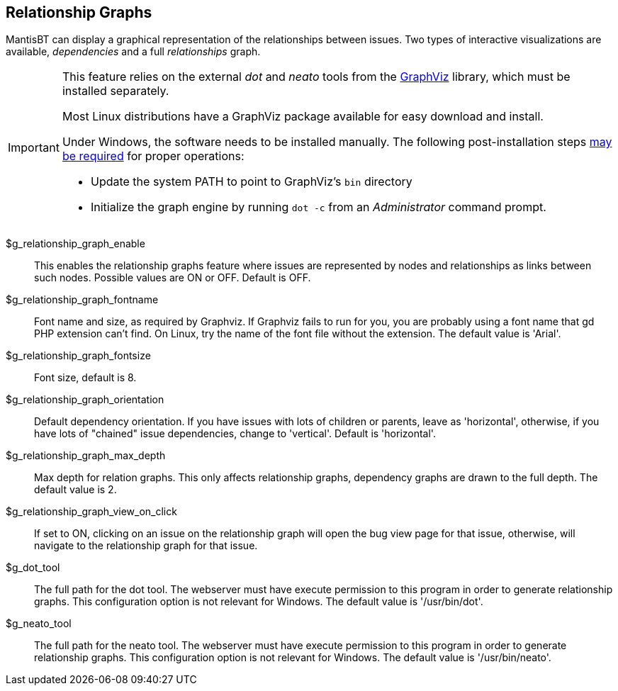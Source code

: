 [[admin.config.relationship]]
== Relationship Graphs

MantisBT can display a graphical representation of the relationships
between issues. Two types of interactive visualizations are available,
_dependencies_ and a full _relationships_ graph.

[IMPORTANT]
====
This feature relies on the external _dot_ and _neato_ tools from the
https://www.graphviz.org/[GraphViz] library, which must be installed
separately.

Most Linux distributions have a GraphViz package available for easy
download and install.

Under Windows, the software needs to be installed manually. The
following post-installation steps
https://mantisbt.org/bugs/view.php?id=27584#c64693[may be required] for
proper operations:

* Update the system PATH to point to GraphViz's `bin` directory
* Initialize the graph engine by running `dot -c` from an
_Administrator_ command prompt.
====

$g_relationship_graph_enable::
  This enables the relationship graphs feature where issues are
  represented by nodes and relationships as links between such nodes.
  Possible values are ON or OFF. Default is OFF.
$g_relationship_graph_fontname::
  Font name and size, as required by Graphviz. If Graphviz fails to run
  for you, you are probably using a font name that gd PHP extension
  can't find. On Linux, try the name of the font file without the
  extension. The default value is 'Arial'.
$g_relationship_graph_fontsize::
  Font size, default is 8.
$g_relationship_graph_orientation::
  Default dependency orientation. If you have issues with lots of
  children or parents, leave as 'horizontal', otherwise, if you have
  lots of "chained" issue dependencies, change to 'vertical'. Default is
  'horizontal'.
$g_relationship_graph_max_depth::
  Max depth for relation graphs. This only affects relationship graphs,
  dependency graphs are drawn to the full depth. The default value is 2.
$g_relationship_graph_view_on_click::
  If set to ON, clicking on an issue on the relationship graph will open
  the bug view page for that issue, otherwise, will navigate to the
  relationship graph for that issue.
$g_dot_tool::
  The full path for the dot tool. The webserver must have execute
  permission to this program in order to generate relationship graphs.
  This configuration option is not relevant for Windows. The default
  value is '/usr/bin/dot'.
$g_neato_tool::
  The full path for the neato tool. The webserver must have execute
  permission to this program in order to generate relationship graphs.
  This configuration option is not relevant for Windows. The default
  value is '/usr/bin/neato'.
